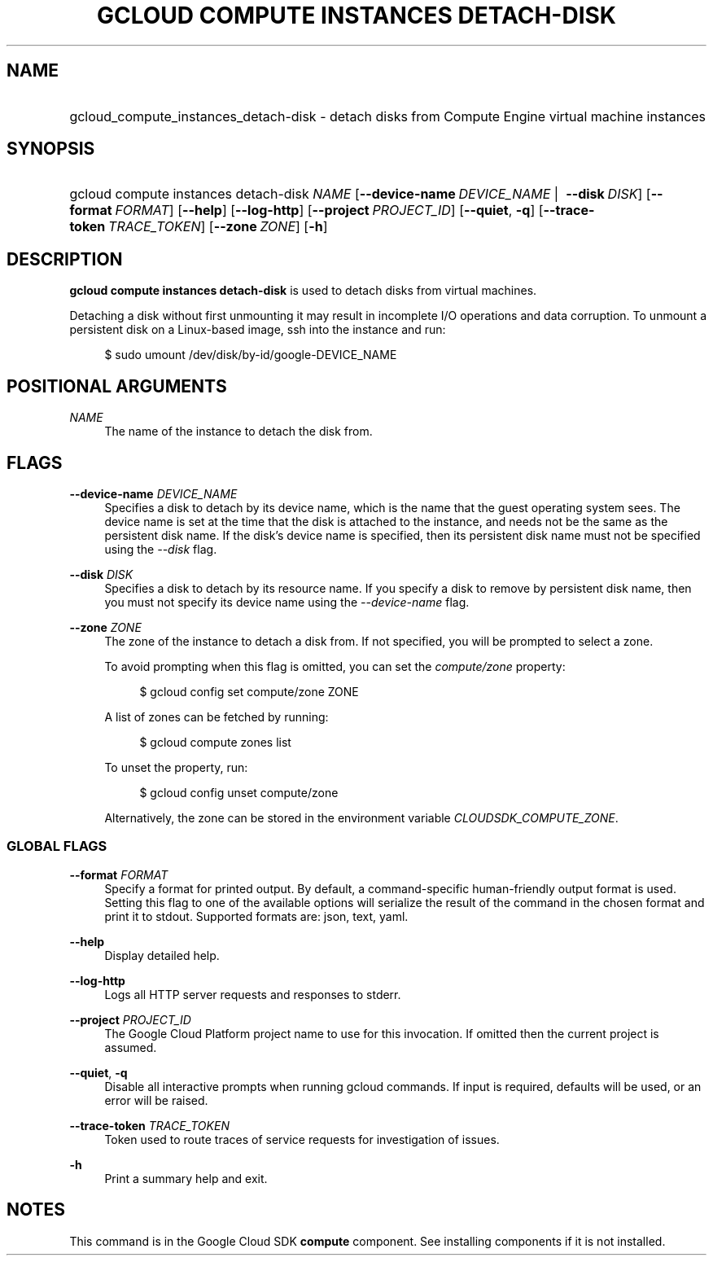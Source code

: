 .TH "GCLOUD COMPUTE INSTANCES DETACH-DISK" "1" "" "" ""
.ie \n(.g .ds Aq \(aq
.el       .ds Aq '
.nh
.ad l
.SH "NAME"
.HP
gcloud_compute_instances_detach-disk \- detach disks from Compute Engine virtual machine instances
.SH "SYNOPSIS"
.HP
gcloud\ compute\ instances\ detach\-disk\ \fINAME\fR [\fB\-\-device\-name\fR\ \fIDEVICE_NAME\fR\ | \ \fB\-\-disk\fR\ \fIDISK\fR] [\fB\-\-format\fR\ \fIFORMAT\fR] [\fB\-\-help\fR] [\fB\-\-log\-http\fR] [\fB\-\-project\fR\ \fIPROJECT_ID\fR] [\fB\-\-quiet\fR,\ \fB\-q\fR] [\fB\-\-trace\-token\fR\ \fITRACE_TOKEN\fR] [\fB\-\-zone\fR\ \fIZONE\fR] [\fB\-h\fR]
.SH "DESCRIPTION"
.sp
\fBgcloud compute instances detach\-disk\fR is used to detach disks from virtual machines\&.
.sp
Detaching a disk without first unmounting it may result in incomplete I/O operations and data corruption\&. To unmount a persistent disk on a Linux\-based image, ssh into the instance and run:
.sp
.if n \{\
.RS 4
.\}
.nf
$ sudo umount /dev/disk/by\-id/google\-DEVICE_NAME
.fi
.if n \{\
.RE
.\}
.SH "POSITIONAL ARGUMENTS"
.PP
\fINAME\fR
.RS 4
The name of the instance to detach the disk from\&.
.RE
.SH "FLAGS"
.PP
\fB\-\-device\-name\fR \fIDEVICE_NAME\fR
.RS 4
Specifies a disk to detach by its device name, which is the name that the guest operating system sees\&. The device name is set at the time that the disk is attached to the instance, and needs not be the same as the persistent disk name\&. If the disk\(cqs device name is specified, then its persistent disk name must not be specified using the
\fI\-\-disk\fR
flag\&.
.RE
.PP
\fB\-\-disk\fR \fIDISK\fR
.RS 4
Specifies a disk to detach by its resource name\&. If you specify a disk to remove by persistent disk name, then you must not specify its device name using the
\fI\-\-device\-name\fR
flag\&.
.RE
.PP
\fB\-\-zone\fR \fIZONE\fR
.RS 4
The zone of the instance to detach a disk from\&. If not specified, you will be prompted to select a zone\&.
.sp
To avoid prompting when this flag is omitted, you can set the
\fIcompute/zone\fR
property:
.sp
.if n \{\
.RS 4
.\}
.nf
$ gcloud config set compute/zone ZONE
.fi
.if n \{\
.RE
.\}
.sp
A list of zones can be fetched by running:
.sp
.if n \{\
.RS 4
.\}
.nf
$ gcloud compute zones list
.fi
.if n \{\
.RE
.\}
.sp
To unset the property, run:
.sp
.if n \{\
.RS 4
.\}
.nf
$ gcloud config unset compute/zone
.fi
.if n \{\
.RE
.\}
.sp
Alternatively, the zone can be stored in the environment variable
\fICLOUDSDK_COMPUTE_ZONE\fR\&.
.RE
.SS "GLOBAL FLAGS"
.PP
\fB\-\-format\fR \fIFORMAT\fR
.RS 4
Specify a format for printed output\&. By default, a command\-specific human\-friendly output format is used\&. Setting this flag to one of the available options will serialize the result of the command in the chosen format and print it to stdout\&. Supported formats are:
json,
text,
yaml\&.
.RE
.PP
\fB\-\-help\fR
.RS 4
Display detailed help\&.
.RE
.PP
\fB\-\-log\-http\fR
.RS 4
Logs all HTTP server requests and responses to stderr\&.
.RE
.PP
\fB\-\-project\fR \fIPROJECT_ID\fR
.RS 4
The Google Cloud Platform project name to use for this invocation\&. If omitted then the current project is assumed\&.
.RE
.PP
\fB\-\-quiet\fR, \fB\-q\fR
.RS 4
Disable all interactive prompts when running gcloud commands\&. If input is required, defaults will be used, or an error will be raised\&.
.RE
.PP
\fB\-\-trace\-token\fR \fITRACE_TOKEN\fR
.RS 4
Token used to route traces of service requests for investigation of issues\&.
.RE
.PP
\fB\-h\fR
.RS 4
Print a summary help and exit\&.
.RE
.SH "NOTES"
.sp
This command is in the Google Cloud SDK \fBcompute\fR component\&. See installing components if it is not installed\&.
